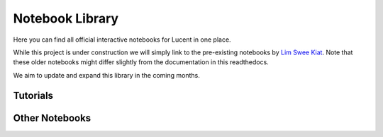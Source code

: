 .. _notebooks:

================
Notebook Library
================

Here you can find all official interactive notebooks for Lucent in one place.

While this project is under construction we will simply link to the pre-existing notebooks by `Lim Swee Kiat <https://github.com/greentfrapp>`_.
Note that these older notebooks might differ slightly from the documentation in this readthedocs.

We aim to update and expand this library in the coming months.


Tutorials
---------

.. image:: ./notebook_images/tutorial_card.jpg
   :target: https://colab.research.google.com/github/greentfrapp/lucent-notebooks/blob/master/notebooks/tutorial.ipynb

.. image:: ./notebook_images/modelzoo_card.jpg
   :target: https://colab.research.google.com/github/greentfrapp/lucent-notebooks/blob/master/notebooks/modelzoo.ipynb


Other Notebooks
---------------

.. image:: ./notebook_images/diversity_card.jpg
   :target: https://colab.research.google.com/github/greentfrapp/lucent-notebooks/blob/master/notebooks/diversity.ipynb

.. image:: ./notebook_images/neuron_interaction_card.jpg
   :target: https://colab.research.google.com/github/greentfrapp/lucent-notebooks/blob/master/notebooks/neuron_interaction.ipynb

.. image:: ./notebook_images/feature_inversion_card.jpg
   :target: https://colab.research.google.com/github/greentfrapp/lucent-notebooks/blob/master/notebooks/feature_inversion.ipynb

.. image:: ./notebook_images/style_transfer_card.jpg
   :target: https://colab.research.google.com/github/greentfrapp/lucent-notebooks/blob/master/notebooks/style_transfer.ipynb

.. image:: ./notebook_images/activation_grids_card.jpg
   :target: https://colab.research.google.com/github/greentfrapp/lucent-notebooks/blob/master/notebooks/activation_grids.ipynb
